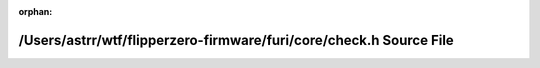 .. meta::e6564513a4b428cc14bba4aaec4c46b133eac2a0d45f8c49af21a5eb5e20ee82471b9e0bd50547fc4c6a6a988bf92f6e743f679d0268d9cdc3ca99b8c2c8bc71

:orphan:

.. title:: Flipper Zero Firmware: /Users/astrr/wtf/flipperzero-firmware/furi/core/check.h Source File

/Users/astrr/wtf/flipperzero-firmware/furi/core/check.h Source File
===================================================================

.. container:: doxygen-content

   
   .. raw:: html
     :file: check_8h_source.html
